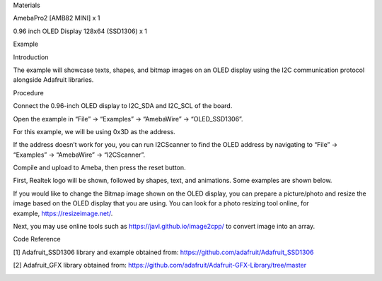 Materials

AmebaPro2 [AMB82 MINI] x 1

0.96 inch OLED Display 128x64 (SSD1306) x 1

Example

Introduction

The example will showcase texts, shapes, and bitmap images on an OLED
display using the I2C communication protocol alongside Adafruit
libraries.

Procedure

Connect the 0.96-inch OLED display to I2C_SDA and I2C_SCL of the board.

Open the example in “File” -> “Examples” -> “AmebaWire” ->
“OLED_SSD1306”.

For this example, we will be using 0x3D as the address.

If the address doesn’t work for you, you can run I2CScanner to find the
OLED address by navigating to “File” -> “Examples” -> “AmebaWire” ->
“I2CScanner”.

Compile and upload to Ameba, then press the reset button.

First, Realtek logo will be shown, followed by shapes, text, and
animations. Some examples are shown below.

If you would like to change the Bitmap image shown on the OLED display,
you can prepare a picture/photo and resize the image based on the OLED
display that you are using. You can look for a photo resizing tool
online, for example, https://resizeimage.net/.

Next, you may use online tools such as https://javl.github.io/image2cpp/
to convert image into an array.

Code Reference

[1] Adafruit_SSD1306 library and example obtained from:
https://github.com/adafruit/Adafruit_SSD1306

[2] Adafruit_GFX library obtained from:
https://github.com/adafruit/Adafruit-GFX-Library/tree/master

|image01.png| |image02.jpeg| |image03.png| |image04.jpeg| |image05.jpeg|
|image06.png| |image07.png|

.. |image01.png| image:: ../../../_static/_Example_Guides/_I2C%20-%20OLED%20Display/image01.png
.. |image02.jpeg| image:: ../../../_static/_Example_Guides/_I2C%20-%20OLED%20Display/image02.jpeg
.. |image03.png| image:: ../../../_static/_Example_Guides/_I2C%20-%20OLED%20Display/image03.png
.. |image04.jpeg| image:: ../../../_static/_Example_Guides/_I2C%20-%20OLED%20Display/image04.jpeg
.. |image05.jpeg| image:: ../../../_static/_Example_Guides/_I2C%20-%20OLED%20Display/image05.jpeg
.. |image06.png| image:: ../../../_static/_Example_Guides/_I2C%20-%20OLED%20Display/image06.png
.. |image07.png| image:: ../../../_static/_Example_Guides/_I2C%20-%20OLED%20Display/image07.png
